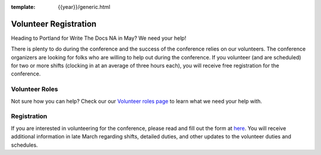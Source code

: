 :template: {{year}}/generic.html

.. post:: March 03, 2020
   :tags: portland-2020, website, volunteer, tickets


Volunteer Registration
======================

Heading to Portland for Write The Docs NA in May? We need your help!

There is plenty to do during the conference and the success of the conference relies on our volunteers. The conference organizers are looking for folks who are willing to help out during the conference. If you volunteer (and are scheduled) for two or more shifts (clocking in at an average of three hours each), you will receive free registration for the conference.

Volunteer Roles
---------------

Not sure how you can help? Check our our `Volunteer roles page <https://www.writethedocs.org/organizer-guide/confs/volunteer-roles/>`_ to learn what we need your help with.


Registration
------------

If you are interested in volunteering for the conference, please read and fill out the form at `here <https://docs.google.com/forms/d/e/1FAIpQLSfMgl0eEnPRV9hpsjrnkVpMvM-ftDl38zOuoXXT4u2ecQ-9Rg/viewform?usp=sf_link>`_. You will receive additional information in late March regarding shifts, detailed duties, and other updates to the volunteer duties and schedules.
